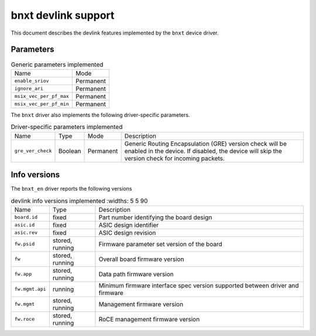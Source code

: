 .. SPDX-License-Identifier: GPL-2.0

====================
bnxt devlink support
====================

This document describes the devlink features implemented by the ``bnxt``
device driver.

Parameters
==========

.. list-table:: Generic parameters implemented

   * - Name
     - Mode
   * - ``enable_sriov``
     - Permanent
   * - ``ignore_ari``
     - Permanent
   * - ``msix_vec_per_pf_max``
     - Permanent
   * - ``msix_vec_per_pf_min``
     - Permanent

The ``bnxt`` driver also implements the following driver-specific
parameters.

.. list-table:: Driver-specific parameters implemented
   :widths: 5 5 5 85

   * - Name
     - Type
     - Mode
     - Description
   * - ``gre_ver_check``
     - Boolean
     - Permanent
     - Generic Routing Encapsulation (GRE) version check will be enabled in
       the device. If disabled, the device will skip the version check for
       incoming packets.

Info versions
=============

The ``bnxt_en`` driver reports the following versions

.. list-table:: devlink info versions implemented
      :widths: 5 5 90

   * - Name
     - Type
     - Description
   * - ``board.id``
     - fixed
     - Part number identifying the board design
   * - ``asic.id``
     - fixed
     - ASIC design identifier
   * - ``asic.rev``
     - fixed
     - ASIC design revision
   * - ``fw.psid``
     - stored, running
     - Firmware parameter set version of the board
   * - ``fw``
     - stored, running
     - Overall board firmware version
   * - ``fw.app``
     - stored, running
     - Data path firmware version
   * - ``fw.mgmt.api``
     - running
     - Minimum firmware interface spec version supported between driver and firmware
   * - ``fw.mgmt``
     - stored, running
     - Management firmware version
   * - ``fw.roce``
     - stored, running
     - RoCE management firmware version
